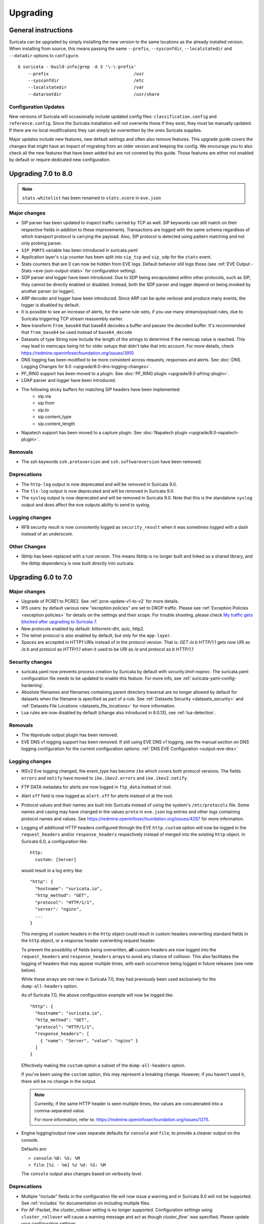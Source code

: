 Upgrading
=========

General instructions
--------------------

Suricata can be upgraded by simply installing the new version to the same
locations as the already installed version. When installing from source,
this means passing the same ``--prefix``, ``--sysconfdir``,
``--localstatedir`` and ``--datadir`` options to ``configure``.

::

    $ suricata --build-info|grep -A 3 '\-\-prefix'
        --prefix                                 /usr
        --sysconfdir                             /etc
        --localstatedir                          /var
        --datarootdir                            /usr/share


Configuration Updates
~~~~~~~~~~~~~~~~~~~~~

New versions of Suricata will occasionally include updated config files:
``classification.config`` and ``reference.config``. Since the Suricata
installation will not overwrite these if they exist, they must be manually
updated. If there are no local modifications they can simply be overwritten
by the ones Suricata supplies.

Major updates include new features, new default settings and often also remove
features. This upgrade guide covers the changes that might have an impact of
migrating from an older version and keeping the config. We encourage you to
also check all the new features that have been added but are not covered by
this guide. Those features are either not enabled by default or require
dedicated new configuration.

Upgrading 7.0 to 8.0
--------------------
.. note:: ``stats.whitelist`` has been renamed to ``stats.score`` in ``eve.json``

Major changes
~~~~~~~~~~~~~
- SIP parser has been updated to inspect traffic carried by TCP as well.
  SIP keywords can still match on their respective fields in addition
  to these improvements.
  Transactions are logged with the same schema regardless of which
  transport protocol is carrying the payload.
  Also, SIP protocol is detected using pattern matching and not only
  probing parser.
- ``SIP_PORTS`` variable has been introduced in suricata.yaml
- Application layer's ``sip`` counter has been split into ``sip_tcp`` and ``sip_udp``
  for the ``stats`` event.
- Stats counters that are 0 can now be hidden from EVE logs. Default behavior
  still logs those (see :ref:`EVE Output - Stats <eve-json-output-stats>` for configuration setting).
- SDP parser and logger have been introduced.
  Due to SDP being encapsulated within other protocols, such as SIP, they cannot be directly enabled or disabled.
  Instead, both the SDP parser and logger depend on being invoked by another parser (or logger).
- ARP decoder and logger have been introduced.
  Since ARP can be quite verbose and produce many events, the logger is disabled by default.
- It is possible to see an increase of alerts, for the same rule-sets, if you
  use many stream/payload rules, due to Suricata triggering TCP stream
  reassembly earlier.
- New transform ``from_base64`` that base64 decodes a buffer and passes the
  decoded buffer. It's recommended that ``from_base64`` be used instead of ``base64_decode``
- Datasets of type String now include the length of the strings to determine if the memcap value is reached.
  This may lead to memcaps being hit for older setups that didn't take that into account.
  For more details, check https://redmine.openinfosecfoundation.org/issues/3910
- DNS logging has been modified to be more consistent across requests,
  responses and alerts. See :doc:`DNS Logging Changes for 8.0
  <upgrade/8.0-dns-logging-changes>`.
- PF_RING support has been moved to a plugin. See :doc:`PF_RING plugin
  <upgrade/8.0-pfring-plugin>`.
- LDAP parser and logger have been introduced.
- The following sticky buffers for matching SIP headers have been implemented:
    - sip.via
    - sip.from
    - sip.to
    - sip.content_type
    - sip.content_length
- Napatech support has been moved to a capture plugin. See :doc:`Napatech plugin
  <upgrade/8.0-napatech-plugin>`.

Removals
~~~~~~~~
- The ssh keywords ``ssh.protoversion`` and ``ssh.softwareversion`` have been removed.

Deprecations
~~~~~~~~~~~~
- The ``http-log`` output is now deprecated and will be removed in Suricata 9.0.
- The ``tls-log`` output is now deprecated and will be removed in Suricata 9.0.
- The ``syslog`` output is now deprecated and will be removed in
  Suricata 9.0. Note that this is the standalone ``syslog`` output and
  does affect the ``eve`` outputs ability to send to syslog.

Logging changes
~~~~~~~~~~~~~~~
- RFB security result is now consistently logged as ``security_result`` when it was
  sometimes logged with a dash instead of an underscore.

Other Changes
~~~~~~~~~~~~~
- libhtp has been replaced with a rust version. This means libhtp is no longer built and linked as a shared library, and the libhtp dependency is now built directly into suricata.

Upgrading 6.0 to 7.0
--------------------

Major changes
~~~~~~~~~~~~~
- Upgrade of PCRE1 to PCRE2. See :ref:`pcre-update-v1-to-v2` for more details.
- IPS users: by default various new "exception policies" are set to DROP
  traffic. Please see :ref:`Exception Policies <exception policies>` for details
  on the settings and their scope. For trouble shooting, please check `My traffic gets
  blocked after upgrading to Suricata 7
  <https://forum.suricata.io/t/my-traffic-gets-blocked-after-upgrading-to-suricata-7>`_.
- New protocols enabled by default: bittorrent-dht, quic, http2.
- The telnet protocol is also enabled by default, but only for the ``app-layer``.
- Spaces are accepted in HTTP1 URIs instead of in the protocol version. That is:
  `GET /a b HTTP/1.1` gets now URI as `/a b` and protocol as `HTTP/1.1` when
  it used to be URI as `/a` and protocol as `b HTTP/1.1`

Security changes
~~~~~~~~~~~~~~~~
- suricata.yaml now prevents process creation by Suricata by default with `security.limit-noproc`.
  The suricata.yaml configuration file needs to be updated to enable this feature.
  For more info, see :ref:`suricata-yaml-config-hardening`.
- Absolute filenames and filenames containing parent directory
  traversal are no longer allowed by default for datasets when the
  filename is specified as part of a rule. See :ref:`Datasets Security
  <datasets_security>` and :ref:`Datasets File Locations
  <datasets_file_locations>` for more information.
- Lua rules are now disabled by default (change also introduced in 6.0.13), see :ref:`lua-detection`.

Removals
~~~~~~~~
- The libprelude output plugin has been removed.
- EVE DNS v1 logging support has been removed. If still using EVE DNS v1 logging, see the manual section on DNS logging configuration for the current configuration options: :ref:`DNS EVE Configuration <output-eve-dns>`

Logging changes
~~~~~~~~~~~~~~~
- IKEv2 Eve logging changed, the event_type has become ``ike`` which covers both protocol versions. The fields ``errors`` and ``notify`` have moved to
  ``ike.ikev2.errors`` and ``ike.ikev2.notify``.
- FTP DATA metadata for alerts are now logged in ``ftp_data`` instead of root.
- Alert ``xff`` field is now logged as ``alert.xff`` for alerts instead of at the root.
- Protocol values and their names are built into Suricata instead of using the system's ``/etc/protocols`` file. Some names and casing may have changed
  in the values ``proto`` in ``eve.json`` log entries and other logs containing protocol names and values.
  See https://redmine.openinfosecfoundation.org/issues/4267 for more information.
- Logging of additional HTTP headers configured through the EVE
  ``http.custom`` option will now be logged in the ``request_headers``
  and/or ``response_headers`` respectively instead of merged into the
  existing ``http`` object. In Suricata 6.0, a configuration like::

    http:
      custom: [Server]

  would result in a log entry like::

    "http": {
      "hostname": "suricata.io",
      "http_method": "GET",
      "protocol": "HTTP/1/1",
      "server": "nginx",
      ...
    }

  This merging of custom headers in the ``http`` object could result
  in custom headers overwriting standard fields in the ``http``
  object, or a response header overwriting request header.

  To prevent the possibility of fields being overwritten, **all**
  custom headers are now logged into the ``request_headers`` and
  ``response_headers`` arrays to avoid any chance of collision.  This
  also facilitates the logging of headers that may appear multiple
  times, with each occurrence being logged in future releases (see
  note below).

  While these arrays are not new in Suricata 7.0, they had previously
  been used exclusively for the ``dump-all-headers`` option.

  As of Suricata 7.0, the above configuration example will now be
  logged like::

    "http": {
      "hostname": "suricata.io",
      "http_method": "GET",
      "protocol": "HTTP/1/1",
      "response_headers": [
        { "name": "Server", "value": "nginx" }
      ]
    }

  Effectively making the ``custom`` option a subset of the
  ``dump-all-headers`` option.

  If you've been using the ``custom`` option, this may represent a
  breaking change. However, if you haven't used it, there will be no
  change in the output.

  .. note::

     Currently, if the same HTTP header is seen multiple times, the
     values are concatenated into a comma-separated value.

     For more information, refer to:
     https://redmine.openinfosecfoundation.org/issues/1275.

- Engine logging/output now uses separate defaults for ``console`` and ``file``, to provide a cleaner output on the console.

  Defaults are:

  * ``console``: ``%D: %S: %M``

  * ``file``: ``[%i - %m] %z %d: %S: %M``

  The ``console`` output also changes based on verbosity level.

Deprecations
~~~~~~~~~~~~
- Multiple "include" fields in the configuration file will now issue a
  warning and in Suricata 8.0 will not be supported. See
  :ref:`includes` for documentation on including multiple files.
- For AF-Packet, the `cluster_rollover` setting is no longer supported. Configuration settings using ``cluster_rollover``
  will cause a warning message and act as though `cluster_flow`` was specified. Please update your configuration settings.

Other changes
~~~~~~~~~~~~~
- Experimental keyword `http2.header` is removed. `http.header`, `http.request_header`, and `http.response_header` are to be used.
- NSS is no longer required. File hashing and JA3 can now be used without the NSS compile time dependency.
- If installing Suricata without the bundled Suricata-Update, the ``default-rule-path`` has been changed from ``/etc/suricata/rules`` to ``/var/lib/suricata/rules`` to be consistent with Suricata when installed with Suricata-Update.
- FTP has been updated with a maximum command request and response line length of 4096 bytes. To change the default see :ref:`suricata-yaml-configure-ftp`.
- SWF decompression in http has been disabled by default. To change the default see :ref:`suricata-yaml-configure-libhtp`. Users with configurations from previous releases may want to modify their config to match the new default.
  See https://redmine.openinfosecfoundation.org/issues/5632 for more information.
- The new option `livedev` is enabled by default with `use-for-tracking` being set to `true`. This should be disabled if multiple live devices are used to capture traffic from the same network.

Upgrading 5.0 to 6.0
--------------------
- SIP now enabled by default
- RDP now enabled by default
- ERSPAN Type I enabled by default.

Major changes
~~~~~~~~~~~~~
- New protocols enabled by default: mqtt, rfb
- SSH Client fingerprinting for SSH clients
- Conditional logging
- Initial HTTP/2 support
- DCERPC logging
- Improved EVE logging performance

Removals
~~~~~~~~
- File-store v1 has been removed. If using file extraction, the file-store configuration
  will need to be updated to version 2. See :ref:`filestore-update-v1-to-v2`.
- Individual Eve (JSON) loggers have been removed. For example,
  ``stats-json``, ``dns-json``, etc. Use multiple Eve logger instances
  if this behavior is still required. See :ref:`multiple-eve-instances`.
- Unified2 has been removed. See :ref:`unified2-removed`.

Performance
~~~~~~~~~~~
- In YAML files w/o a `flow-timeouts.tcp.closed` setting, the default went from 0 to 10 seconds.
  This may lead to higher than expected TCP memory use:
  https://redmine.openinfosecfoundation.org/issues/6552

Upgrading 4.1 to 5.0
--------------------

Major changes
~~~~~~~~~~~~~
- New protocols enabled by default: snmp (new config only)
- New protocols disabled by default: rdp, sip
- New defaults for protocols: nfs, smb, tftp, krb5 ntp are all enabled
  by default (new config only)
- VXLAN decoder enabled by default. To disable, set
  ``decoder.vxlan.enabled`` to ``false``.
- HTTP LZMA support enabled by default. To disable, set ``lzma-enabled``
  to ``false`` in each of the ``libhtp`` configurations in use.
- classification.config updated. ET 5.0 ruleset will use this.
- decoder event counters use 'decoder.event' as prefix now. This can
  be controlled using the ``stats.decoder-events-prefix`` setting.

Removals
~~~~~~~~
- ``dns-log``, the text dns log. Use EVE.dns instead.
- ``file-log``, the non-EVE JSON file log. Use EVE.files instead.
- ``drop-log``, the non-EVE JSON drop log.

See https://suricata.io/about/deprecation-policy/
